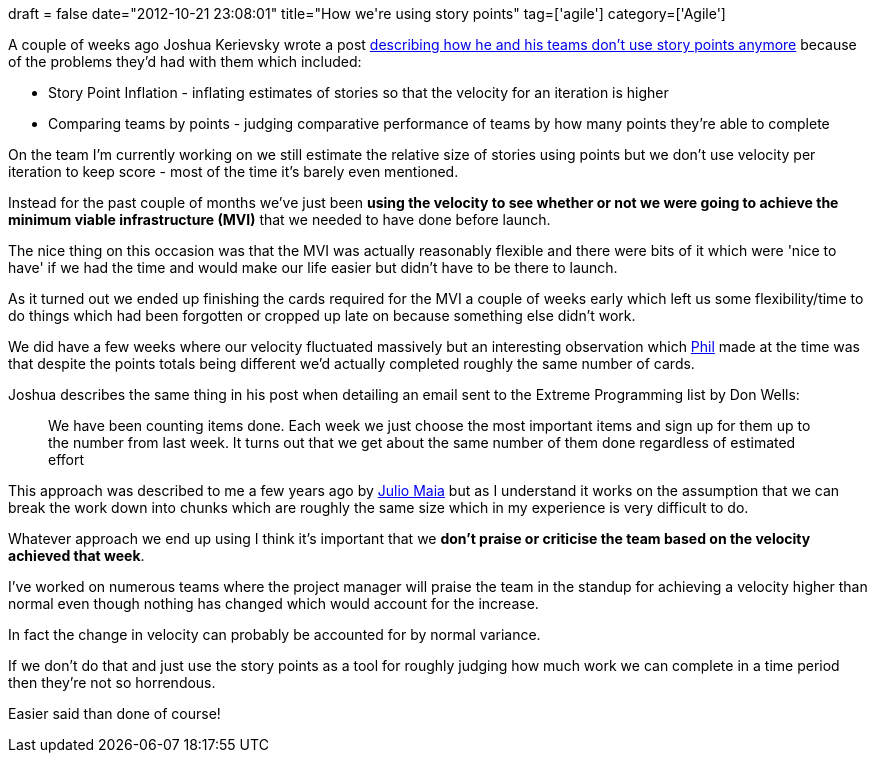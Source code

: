 +++
draft = false
date="2012-10-21 23:08:01"
title="How we're using story points"
tag=['agile']
category=['Agile']
+++

A couple of weeks ago Joshua Kerievsky wrote a post http://www.industriallogic.com/blog/stop-using-story-points/[describing how he and his teams don't use story points anymore] because of the problems they'd had with them which included:

* Story Point Inflation - inflating estimates of stories so that the velocity for an iteration is higher
* Comparing teams by points - judging comparative performance of teams by how many points they're able to complete

On the team I'm currently working on we still estimate the relative size of stories using points but we don't use velocity per iteration to keep score - most of the time it's barely even mentioned.

Instead for the past couple of months we've just been *using the velocity to see whether or not we were going to achieve the minimum viable infrastructure (MVI)* that we needed to have done before launch.

The nice thing on this occasion was that the MVI was actually reasonably flexible and there were bits of it which were 'nice to have' if we had the time and would make our life easier but didn't have to be there to launch.

As it turned out we ended up finishing the cards required for the MVI a couple of weeks early which left us some flexibility/time to do things which had been forgotten or cropped up late on because something else didn't work.

We did have a few weeks where our velocity fluctuated massively but an interesting observation which https://twitter.com/philandstuff[Phil] made at the time was that despite the points totals being different we'd actually completed roughly the same number of cards.

Joshua describes the same thing in his post when detailing an email sent to the Extreme Programming list by Don Wells:

____
We have been counting items done. Each week we just choose the most important items and sign up for them up to the number from last week. It turns out that we get about the same number of them done regardless of estimated effort
____

This approach was described to me a few years ago by http://blog.rufiao.com/about/[Julio Maia] but as I understand it works on the assumption that we can break the work down into chunks which are roughly the same size which in my experience is very difficult to do.

Whatever approach we end up using I think it's important that we *don't praise or criticise the team based on the velocity achieved that week*.

I've worked on numerous teams where the project manager will praise the team in the standup for achieving a velocity higher than normal even though nothing has changed which would account for the increase.

In fact the change in velocity can probably be accounted for by normal variance.

If we don't do that and just use the story points as a tool for roughly judging how much work we can complete in a time period then they're not so horrendous.

Easier said than done of course!
